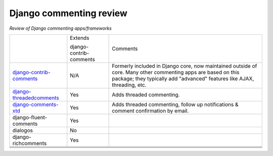 Django commenting review
========================

*Review of Django commenting apps/frameworks*

+-----------------------------+----------+-------------------------------------------------------------+
|                             | Extends  | Comments                                                    |
|                             |          |                                                             |
|                             | django-  |                                                             |
|                             | contrib- |                                                             |
|                             | comments |                                                             |
|                             |          |                                                             |
+-----------------------------+----------+-------------------------------------------------------------+
| django-contrib-comments_    |   N/A    | Formerly included in Django core, now maintained outside of |
|                             |          | core.                                                       |
|                             |          | Many other commenting apps are based on this package; they  |
|                             |          | typically add "advanced" features like AJAX, threading, etc.|
+-----------------------------+----------+-------------------------------------------------------------+
| django-threadedcomments_    |   Yes    | Adds threaded commenting.                                   |
+-----------------------------+----------+-------------------------------------------------------------+
| django-comments-xtd_        |   Yes    | Adds threaded commenting, follow up notifications & comment |
|                             |          | confirmation by email.                                      |
+-----------------------------+----------+-------------------------------------------------------------+
| django-fluent-comments      |   Yes    |                                                             |
+-----------------------------+----------+-------------------------------------------------------------+
| dialogos                    |   No     |                                                             |
+-----------------------------+----------+-------------------------------------------------------------+
| django-richcomments         |   Yes    |                                                             |
+-----------------------------+----------+-------------------------------------------------------------+
|                             |          |                                                             |
+-----------------------------+----------+-------------------------------------------------------------+
|                             |          |                                                             |
+-----------------------------+----------+-------------------------------------------------------------+
|                             |          |                                                             |
+-----------------------------+----------+-------------------------------------------------------------+
|                             |          |                                                             |
+-----------------------------+----------+-------------------------------------------------------------+

.. _django-contrib-comments: https://github.com/django/django-contrib-comments
.. _django-threadedcomments: https://github.com/HonzaKral/django-threadedcomments 
.. _django-comments-xtd: https://github.com/danirus/django-comments-xtd
